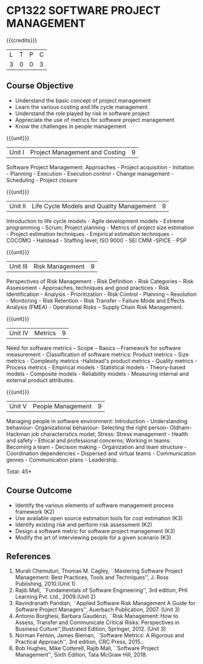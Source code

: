 * CP1322 SOFTWARE PROJECT MANAGEMENT
:properties:
:author:  A Chamundeeswari
:date: 27 June 2018
:end:

#+startup: showall

{{{credits}}}
| L | T | P | C |
| 3 | 0 | 0 | 3 |

** Course Objective

- Understand the basic concept of project management
- Learn the various costing and life cycle management
- Understand the role played by risk in software project
- Appreciate the use of metrics for software project management
- Know the challenges in people management

#+BEGIN_COMMENT
Software project management course describes the key aspects of a
managerial process in Software organization. It addresses the topics
related to project planning, estimation, and scheduling. The more
prominent software development practices, Agile and DevOps software
development is introduced in this course. The major software
activities security and risk management concerned with software
development are also covered. This course introduces the monitoring
skill and performance evaluation of the team which is very vital for
the Software project managers.
#+END_COMMENT

{{{unit}}}
|Unit I|Project Management and Costing 	|9|
Software Project Management: Approaches - Project acquisition - Initiation - Planning - Execution - Execution control - Change management - Scheduling - Project closure

{{{unit}}}
|Unit II|Life Cycle Models and Quality Management|9|
Introduction to life cycle models - Agile development models - Extreme programming - Scrum; Project planning - Metrics of project size estimation - Project estimation techniques - Empirical estimation techniques - COCOMO  - Halstead - Staffing level; ISO 9000 - SEI CMM -SPICE - PSP

{{{unit}}}
|Unit III|Risk Management|9|
Perspectives of Risk Management - Risk Definition - Risk Categories – Risk Assessment - Approaches, techniques and good practices - Risk Identification - Analysis - Prioritization - Risk Control - Planning -- Resolution - Monitoring - Risk Retention – Risk Transfer -- Failure Mode and Effects Analysis (FMEA) - Operational Risks – Supply Chain Risk Management.

{{{unit}}}
|Unit IV|Metrics|9|
Need for software metrics – Scope – Basics – Framework for software measurement - Classification of software metrics: Product metrics - Size metrics - Complexity metrics -Halstead's product metrics - Quality metrics - Process metrics - Empirical models - Statistical models - Theory-based models - Composite models - Reliability models - Measuring internal and external product attributes.

{{{unit}}}
|Unit V|People Management|9|
Managing people in software environment: Introduction - Understanding behaviour- Organizational behaviour- Selecting the right person- Oldham-Hackman job characteristics model; Stress: Stress management - Health and safety - Ethical and professional concerns; Working in teams: Becoming a team - Decision making - Organization and team structure -  Coordination dependencies -- Dispersed and virtual teams - Communication genres - Communication plans - Leadership.

\hfill *Total: 45*

** Course Outcome

- Identify the various elements of software management process framework (K2)
- Use available open source estimation tools for cost estimation (K3)
- Identify existing risk and perform risk assessment (K2)
- Design a software metric for software project management (K3)
- Modify the art of interviewing people for a given scenario (K3)


#+BEGIN_COMMENT
Upon completion of the course, the student should be able to:
- Apply management skills and techniques to develop commercial software projects
- Selecting a process model for software development.
- Produce cost to manage the software development and maintenance.
- To develop a project using agile and devops software development practices
- Study the activities of security and risk in various types of software projects.
- Balancing the software development  activities to deliver a product.
- Perform the managerial process of measuring the people involved in development. 
#+END_COMMENT


** References
1. Murali Chemuturi, Thomas M. Cagley, ``Mastering Software Project Management: Best Practices, Tools and Techniques'', J. Ross Publishing, 2010.(Unit 1)
2. Rajib Mall, ``Fundamentals of Software Engineering'', 3rd edition, PHI Learning Pvt. Ltd., 2009.(Unit 2)
3. Ravindranath Pandian, ``Applied Software Risk Management A Guide for Software Project Managers'', Auerbach Publication, 2007. (Unit 3)
4. Antonio Borghesi, Barbara Gaudenzi, ``Risk Management: How to Assess, Transfer and Communicate Critical Risks: Perspectives in Business Culture'',Illustrated Edition, Springer, 2012. (Unit 3)
5. Norman Fenton, James Bieman, ``Software Metrics: A Rigorous and Practical Approach'', 3rd edition, CRC Press, 2015..
6. Bob Hughes, Mike Cotterell, Rajib Mall, ``Software Project Management'', Sixth  Edition, Tata McGraw Hill, 2018.

